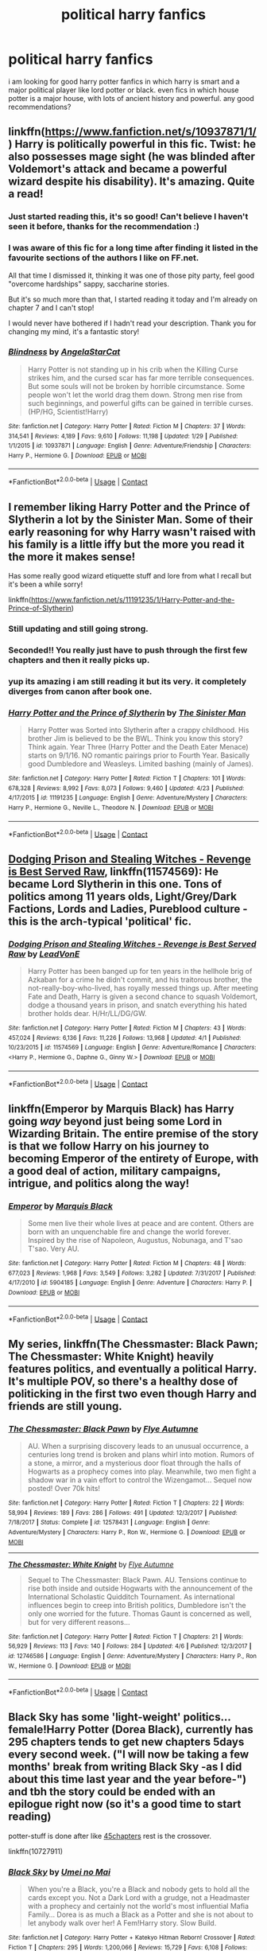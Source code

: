 #+TITLE: political harry fanfics

* political harry fanfics
:PROPERTIES:
:Author: SOB188
:Score: 20
:DateUnix: 1524846235.0
:DateShort: 2018-Apr-27
:END:
i am looking for good harry potter fanfics in which harry is smart and a major political player like lord potter or black. even fics in which house potter is a major house, with lots of ancient history and powerful. any good recommendations?


** linkffn([[https://www.fanfiction.net/s/10937871/1/]]) Harry is politically powerful in this fic. Twist: he also possesses mage sight (he was blinded after Voldemort's attack and became a powerful wizard despite his disability). It's amazing. Quite a read!
:PROPERTIES:
:Author: emiral_88
:Score: 13
:DateUnix: 1524853651.0
:DateShort: 2018-Apr-27
:END:

*** Just started reading this, it's so good! Can't believe I haven't seen it before, thanks for the recommendation :)
:PROPERTIES:
:Author: barely_alive_potato
:Score: 7
:DateUnix: 1524859759.0
:DateShort: 2018-Apr-28
:END:


*** I was aware of this fic for a long time after finding it listed in the favourite sections of the authors I like on FF.net.

All that time I dismissed it, thinking it was one of those pity party, feel good "overcome hardships" sappy, saccharine stories.

But it's so much more than that, I started reading it today and I'm already on chapter 7 and I can't stop!

I would never have bothered if I hadn't read your description. Thank you for changing my mind, it's a fantastic story!
:PROPERTIES:
:Author: -Oc-
:Score: 5
:DateUnix: 1524870762.0
:DateShort: 2018-Apr-28
:END:


*** [[https://www.fanfiction.net/s/10937871/1/][*/Blindness/*]] by [[https://www.fanfiction.net/u/717542/AngelaStarCat][/AngelaStarCat/]]

#+begin_quote
  Harry Potter is not standing up in his crib when the Killing Curse strikes him, and the cursed scar has far more terrible consequences. But some souls will not be broken by horrible circumstance. Some people won't let the world drag them down. Strong men rise from such beginnings, and powerful gifts can be gained in terrible curses. (HP/HG, Scientist!Harry)
#+end_quote

^{/Site/:} ^{fanfiction.net} ^{*|*} ^{/Category/:} ^{Harry} ^{Potter} ^{*|*} ^{/Rated/:} ^{Fiction} ^{M} ^{*|*} ^{/Chapters/:} ^{37} ^{*|*} ^{/Words/:} ^{314,541} ^{*|*} ^{/Reviews/:} ^{4,189} ^{*|*} ^{/Favs/:} ^{9,610} ^{*|*} ^{/Follows/:} ^{11,198} ^{*|*} ^{/Updated/:} ^{1/29} ^{*|*} ^{/Published/:} ^{1/1/2015} ^{*|*} ^{/id/:} ^{10937871} ^{*|*} ^{/Language/:} ^{English} ^{*|*} ^{/Genre/:} ^{Adventure/Friendship} ^{*|*} ^{/Characters/:} ^{Harry} ^{P.,} ^{Hermione} ^{G.} ^{*|*} ^{/Download/:} ^{[[http://www.ff2ebook.com/old/ffn-bot/index.php?id=10937871&source=ff&filetype=epub][EPUB]]} ^{or} ^{[[http://www.ff2ebook.com/old/ffn-bot/index.php?id=10937871&source=ff&filetype=mobi][MOBI]]}

--------------

*FanfictionBot*^{2.0.0-beta} | [[https://github.com/tusing/reddit-ffn-bot/wiki/Usage][Usage]] | [[https://www.reddit.com/message/compose?to=tusing][Contact]]
:PROPERTIES:
:Author: FanfictionBot
:Score: 2
:DateUnix: 1524854110.0
:DateShort: 2018-Apr-27
:END:


** I remember liking Harry Potter and the Prince of Slytherin a lot by the Sinister Man. Some of their early reasoning for why Harry wasn't raised with his family is a little iffy but the more you read it the more it makes sense!

Has some really good wizard etiquette stuff and lore from what I recall but it's been a while sorry!

linkffn([[https://www.fanfiction.net/s/11191235/1/Harry-Potter-and-the-Prince-of-Slytherin]])
:PROPERTIES:
:Author: textbookMobster
:Score: 12
:DateUnix: 1524847864.0
:DateShort: 2018-Apr-27
:END:

*** Still updating and still going strong.
:PROPERTIES:
:Author: AnIndividualist
:Score: 7
:DateUnix: 1524853762.0
:DateShort: 2018-Apr-27
:END:


*** Seconded!! You really just have to push through the first few chapters and then it really picks up.
:PROPERTIES:
:Author: darthfrisbeous
:Score: 2
:DateUnix: 1524865486.0
:DateShort: 2018-Apr-28
:END:


*** yup its amazing i am still reading it but its very. it completely diverges from canon after book one.
:PROPERTIES:
:Author: SOB188
:Score: 2
:DateUnix: 1524913943.0
:DateShort: 2018-Apr-28
:END:


*** [[https://www.fanfiction.net/s/11191235/1/][*/Harry Potter and the Prince of Slytherin/*]] by [[https://www.fanfiction.net/u/4788805/The-Sinister-Man][/The Sinister Man/]]

#+begin_quote
  Harry Potter was Sorted into Slytherin after a crappy childhood. His brother Jim is believed to be the BWL. Think you know this story? Think again. Year Three (Harry Potter and the Death Eater Menace) starts on 9/1/16. NO romantic pairings prior to Fourth Year. Basically good Dumbledore and Weasleys. Limited bashing (mainly of James).
#+end_quote

^{/Site/:} ^{fanfiction.net} ^{*|*} ^{/Category/:} ^{Harry} ^{Potter} ^{*|*} ^{/Rated/:} ^{Fiction} ^{T} ^{*|*} ^{/Chapters/:} ^{101} ^{*|*} ^{/Words/:} ^{678,328} ^{*|*} ^{/Reviews/:} ^{8,992} ^{*|*} ^{/Favs/:} ^{8,073} ^{*|*} ^{/Follows/:} ^{9,460} ^{*|*} ^{/Updated/:} ^{4/23} ^{*|*} ^{/Published/:} ^{4/17/2015} ^{*|*} ^{/id/:} ^{11191235} ^{*|*} ^{/Language/:} ^{English} ^{*|*} ^{/Genre/:} ^{Adventure/Mystery} ^{*|*} ^{/Characters/:} ^{Harry} ^{P.,} ^{Hermione} ^{G.,} ^{Neville} ^{L.,} ^{Theodore} ^{N.} ^{*|*} ^{/Download/:} ^{[[http://www.ff2ebook.com/old/ffn-bot/index.php?id=11191235&source=ff&filetype=epub][EPUB]]} ^{or} ^{[[http://www.ff2ebook.com/old/ffn-bot/index.php?id=11191235&source=ff&filetype=mobi][MOBI]]}

--------------

*FanfictionBot*^{2.0.0-beta} | [[https://github.com/tusing/reddit-ffn-bot/wiki/Usage][Usage]] | [[https://www.reddit.com/message/compose?to=tusing][Contact]]
:PROPERTIES:
:Author: FanfictionBot
:Score: 1
:DateUnix: 1524847870.0
:DateShort: 2018-Apr-27
:END:


** [[https://www.fanfiction.net/s/11574569/1/Dodging-Prison-and-Stealing-Witches-Revenge-is-Best-Served-Raw][Dodging Prison and Stealing Witches - Revenge is Best Served Raw]], linkffn(11574569): He became Lord Slytherin in this one. Tons of politics among 11 years olds, Light/Grey/Dark Factions, Lords and Ladies, Pureblood culture - this is the arch-typical 'political' fic.
:PROPERTIES:
:Author: InquisitorCOC
:Score: 10
:DateUnix: 1524854345.0
:DateShort: 2018-Apr-27
:END:

*** [[https://www.fanfiction.net/s/11574569/1/][*/Dodging Prison and Stealing Witches - Revenge is Best Served Raw/*]] by [[https://www.fanfiction.net/u/6791440/LeadVonE][/LeadVonE/]]

#+begin_quote
  Harry Potter has been banged up for ten years in the hellhole brig of Azkaban for a crime he didn't commit, and his traitorous brother, the not-really-boy-who-lived, has royally messed things up. After meeting Fate and Death, Harry is given a second chance to squash Voldemort, dodge a thousand years in prison, and snatch everything his hated brother holds dear. H/Hr/LL/DG/GW.
#+end_quote

^{/Site/:} ^{fanfiction.net} ^{*|*} ^{/Category/:} ^{Harry} ^{Potter} ^{*|*} ^{/Rated/:} ^{Fiction} ^{M} ^{*|*} ^{/Chapters/:} ^{43} ^{*|*} ^{/Words/:} ^{457,024} ^{*|*} ^{/Reviews/:} ^{6,136} ^{*|*} ^{/Favs/:} ^{11,226} ^{*|*} ^{/Follows/:} ^{13,968} ^{*|*} ^{/Updated/:} ^{4/1} ^{*|*} ^{/Published/:} ^{10/23/2015} ^{*|*} ^{/id/:} ^{11574569} ^{*|*} ^{/Language/:} ^{English} ^{*|*} ^{/Genre/:} ^{Adventure/Romance} ^{*|*} ^{/Characters/:} ^{<Harry} ^{P.,} ^{Hermione} ^{G.,} ^{Daphne} ^{G.,} ^{Ginny} ^{W.>} ^{*|*} ^{/Download/:} ^{[[http://www.ff2ebook.com/old/ffn-bot/index.php?id=11574569&source=ff&filetype=epub][EPUB]]} ^{or} ^{[[http://www.ff2ebook.com/old/ffn-bot/index.php?id=11574569&source=ff&filetype=mobi][MOBI]]}

--------------

*FanfictionBot*^{2.0.0-beta} | [[https://github.com/tusing/reddit-ffn-bot/wiki/Usage][Usage]] | [[https://www.reddit.com/message/compose?to=tusing][Contact]]
:PROPERTIES:
:Author: FanfictionBot
:Score: 1
:DateUnix: 1524854366.0
:DateShort: 2018-Apr-27
:END:


** linkffn(Emperor by Marquis Black) has Harry going /way/ beyond just being some Lord in Wizarding Britain. The entire premise of the story is that we follow Harry on his journey to becoming Emperor of the entirety of Europe, with a good deal of action, military campaigns, intrigue, and politics along the way!
:PROPERTIES:
:Author: Magnive
:Score: 7
:DateUnix: 1524860093.0
:DateShort: 2018-Apr-28
:END:

*** [[https://www.fanfiction.net/s/5904185/1/][*/Emperor/*]] by [[https://www.fanfiction.net/u/1227033/Marquis-Black][/Marquis Black/]]

#+begin_quote
  Some men live their whole lives at peace and are content. Others are born with an unquenchable fire and change the world forever. Inspired by the rise of Napoleon, Augustus, Nobunaga, and T'sao T'sao. Very AU.
#+end_quote

^{/Site/:} ^{fanfiction.net} ^{*|*} ^{/Category/:} ^{Harry} ^{Potter} ^{*|*} ^{/Rated/:} ^{Fiction} ^{M} ^{*|*} ^{/Chapters/:} ^{48} ^{*|*} ^{/Words/:} ^{677,023} ^{*|*} ^{/Reviews/:} ^{1,968} ^{*|*} ^{/Favs/:} ^{3,549} ^{*|*} ^{/Follows/:} ^{3,282} ^{*|*} ^{/Updated/:} ^{7/31/2017} ^{*|*} ^{/Published/:} ^{4/17/2010} ^{*|*} ^{/id/:} ^{5904185} ^{*|*} ^{/Language/:} ^{English} ^{*|*} ^{/Genre/:} ^{Adventure} ^{*|*} ^{/Characters/:} ^{Harry} ^{P.} ^{*|*} ^{/Download/:} ^{[[http://www.ff2ebook.com/old/ffn-bot/index.php?id=5904185&source=ff&filetype=epub][EPUB]]} ^{or} ^{[[http://www.ff2ebook.com/old/ffn-bot/index.php?id=5904185&source=ff&filetype=mobi][MOBI]]}

--------------

*FanfictionBot*^{2.0.0-beta} | [[https://github.com/tusing/reddit-ffn-bot/wiki/Usage][Usage]] | [[https://www.reddit.com/message/compose?to=tusing][Contact]]
:PROPERTIES:
:Author: FanfictionBot
:Score: 1
:DateUnix: 1524860103.0
:DateShort: 2018-Apr-28
:END:


** My series, linkffn(The Chessmaster: Black Pawn; The Chessmaster: White Knight) heavily features politics, and eventually a political Harry. It's multiple POV, so there's a healthy dose of politicking in the first two even though Harry and friends are still young.
:PROPERTIES:
:Author: Flye_Autumne
:Score: 7
:DateUnix: 1524864412.0
:DateShort: 2018-Apr-28
:END:

*** [[https://www.fanfiction.net/s/12578431/1/][*/The Chessmaster: Black Pawn/*]] by [[https://www.fanfiction.net/u/7834753/Flye-Autumne][/Flye Autumne/]]

#+begin_quote
  AU. When a surprising discovery leads to an unusual occurrence, a centuries long trend is broken and plans whirl into motion. Rumors of a stone, a mirror, and a mysterious door float through the halls of Hogwarts as a prophecy comes into play. Meanwhile, two men fight a shadow war in a vain effort to control the Wizengamot... Sequel now posted! Over 70k hits!
#+end_quote

^{/Site/:} ^{fanfiction.net} ^{*|*} ^{/Category/:} ^{Harry} ^{Potter} ^{*|*} ^{/Rated/:} ^{Fiction} ^{T} ^{*|*} ^{/Chapters/:} ^{22} ^{*|*} ^{/Words/:} ^{58,994} ^{*|*} ^{/Reviews/:} ^{189} ^{*|*} ^{/Favs/:} ^{286} ^{*|*} ^{/Follows/:} ^{491} ^{*|*} ^{/Updated/:} ^{12/3/2017} ^{*|*} ^{/Published/:} ^{7/18/2017} ^{*|*} ^{/Status/:} ^{Complete} ^{*|*} ^{/id/:} ^{12578431} ^{*|*} ^{/Language/:} ^{English} ^{*|*} ^{/Genre/:} ^{Adventure/Mystery} ^{*|*} ^{/Characters/:} ^{Harry} ^{P.,} ^{Ron} ^{W.,} ^{Hermione} ^{G.} ^{*|*} ^{/Download/:} ^{[[http://www.ff2ebook.com/old/ffn-bot/index.php?id=12578431&source=ff&filetype=epub][EPUB]]} ^{or} ^{[[http://www.ff2ebook.com/old/ffn-bot/index.php?id=12578431&source=ff&filetype=mobi][MOBI]]}

--------------

[[https://www.fanfiction.net/s/12746586/1/][*/The Chessmaster: White Knight/*]] by [[https://www.fanfiction.net/u/7834753/Flye-Autumne][/Flye Autumne/]]

#+begin_quote
  Sequel to The Chessmaster: Black Pawn. AU. Tensions continue to rise both inside and outside Hogwarts with the announcement of the International Scholastic Quidditch Tournament. As international influences begin to creep into British politics, Dumbledore isn't the only one worried for the future. Thomas Gaunt is concerned as well, but for very different reasons...
#+end_quote

^{/Site/:} ^{fanfiction.net} ^{*|*} ^{/Category/:} ^{Harry} ^{Potter} ^{*|*} ^{/Rated/:} ^{Fiction} ^{T} ^{*|*} ^{/Chapters/:} ^{21} ^{*|*} ^{/Words/:} ^{56,929} ^{*|*} ^{/Reviews/:} ^{113} ^{*|*} ^{/Favs/:} ^{140} ^{*|*} ^{/Follows/:} ^{284} ^{*|*} ^{/Updated/:} ^{4/6} ^{*|*} ^{/Published/:} ^{12/3/2017} ^{*|*} ^{/id/:} ^{12746586} ^{*|*} ^{/Language/:} ^{English} ^{*|*} ^{/Genre/:} ^{Adventure/Mystery} ^{*|*} ^{/Characters/:} ^{Harry} ^{P.,} ^{Ron} ^{W.,} ^{Hermione} ^{G.} ^{*|*} ^{/Download/:} ^{[[http://www.ff2ebook.com/old/ffn-bot/index.php?id=12746586&source=ff&filetype=epub][EPUB]]} ^{or} ^{[[http://www.ff2ebook.com/old/ffn-bot/index.php?id=12746586&source=ff&filetype=mobi][MOBI]]}

--------------

*FanfictionBot*^{2.0.0-beta} | [[https://github.com/tusing/reddit-ffn-bot/wiki/Usage][Usage]] | [[https://www.reddit.com/message/compose?to=tusing][Contact]]
:PROPERTIES:
:Author: FanfictionBot
:Score: 3
:DateUnix: 1524864420.0
:DateShort: 2018-Apr-28
:END:


** Black Sky has some 'light-weight' politics... female!Harry Potter (Dorea Black), currently has 295 chapters tends to get new chapters 5days every second week. ("I will now be taking a few months' break from writing Black Sky -as I did about this time last year and the year before-") and tbh the story could be ended with an epilogue right now (so it's a good time to start reading)

potter-stuff is done after like [[/spoiler][45chapters]] rest is the crossover.

linkffn(10727911)
:PROPERTIES:
:Author: Erska
:Score: 2
:DateUnix: 1524884467.0
:DateShort: 2018-Apr-28
:END:

*** [[https://www.fanfiction.net/s/10727911/1/][*/Black Sky/*]] by [[https://www.fanfiction.net/u/2648391/Umei-no-Mai][/Umei no Mai/]]

#+begin_quote
  When you're a Black, you're a Black and nobody gets to hold all the cards except you. Not a Dark Lord with a grudge, not a Headmaster with a prophecy and certainly not the world's most influential Mafia Family... Dorea is as much a Black as a Potter and she is not about to let anybody walk over her! A Fem!Harry story. Slow Build.
#+end_quote

^{/Site/:} ^{fanfiction.net} ^{*|*} ^{/Category/:} ^{Harry} ^{Potter} ^{+} ^{Katekyo} ^{Hitman} ^{Reborn!} ^{Crossover} ^{*|*} ^{/Rated/:} ^{Fiction} ^{T} ^{*|*} ^{/Chapters/:} ^{295} ^{*|*} ^{/Words/:} ^{1,200,066} ^{*|*} ^{/Reviews/:} ^{15,729} ^{*|*} ^{/Favs/:} ^{6,108} ^{*|*} ^{/Follows/:} ^{6,030} ^{*|*} ^{/Updated/:} ^{4/21} ^{*|*} ^{/Published/:} ^{10/1/2014} ^{*|*} ^{/id/:} ^{10727911} ^{*|*} ^{/Language/:} ^{English} ^{*|*} ^{/Genre/:} ^{Family/Fantasy} ^{*|*} ^{/Characters/:} ^{<Xanxus,} ^{Harry} ^{P.>} ^{Luna} ^{L.,} ^{Varia} ^{*|*} ^{/Download/:} ^{[[http://www.ff2ebook.com/old/ffn-bot/index.php?id=10727911&source=ff&filetype=epub][EPUB]]} ^{or} ^{[[http://www.ff2ebook.com/old/ffn-bot/index.php?id=10727911&source=ff&filetype=mobi][MOBI]]}

--------------

*FanfictionBot*^{2.0.0-beta} | [[https://github.com/tusing/reddit-ffn-bot/wiki/Usage][Usage]] | [[https://www.reddit.com/message/compose?to=tusing][Contact]]
:PROPERTIES:
:Author: FanfictionBot
:Score: 1
:DateUnix: 1524884474.0
:DateShort: 2018-Apr-28
:END:


** I listen to my fics via tts thru headphones at work, so i am only paying about 60%attention most of the time, so i can excuse a lot.
:PROPERTIES:
:Author: cheesercorby
:Score: 1
:DateUnix: 1525836623.0
:DateShort: 2018-May-09
:END:


** linkffn(12562072) has been enjoyable so far, though I will warn you that I am about the least critical reader ever
:PROPERTIES:
:Author: nuvan
:Score: 1
:DateUnix: 1524906257.0
:DateShort: 2018-Apr-28
:END:

*** [[https://www.fanfiction.net/s/12562072/1/][*/Harry Potter and the Daft Morons/*]] by [[https://www.fanfiction.net/u/4329413/Sinyk][/Sinyk/]]

#+begin_quote
  At the first task of the Tri-Wizard Tournament Harry sees his chance to strike down his enemies - and takes it. Here is a Harry who knows how to think and reason. Really Bash!AD, EWE, Clueful!HP Eventual HP/HG/DG/FD NL/HA/SB and others. Unapologetically!AU.
#+end_quote

^{/Site/:} ^{fanfiction.net} ^{*|*} ^{/Category/:} ^{Harry} ^{Potter} ^{*|*} ^{/Rated/:} ^{Fiction} ^{M} ^{*|*} ^{/Chapters/:} ^{84} ^{*|*} ^{/Words/:} ^{745,285} ^{*|*} ^{/Reviews/:} ^{9,934} ^{*|*} ^{/Favs/:} ^{8,529} ^{*|*} ^{/Follows/:} ^{10,400} ^{*|*} ^{/Updated/:} ^{4/23} ^{*|*} ^{/Published/:} ^{7/7/2017} ^{*|*} ^{/id/:} ^{12562072} ^{*|*} ^{/Language/:} ^{English} ^{*|*} ^{/Genre/:} ^{Drama} ^{*|*} ^{/Characters/:} ^{<Harry} ^{P.,} ^{Hermione} ^{G.,} ^{Fleur} ^{D.,} ^{Daphne} ^{G.>} ^{*|*} ^{/Download/:} ^{[[http://www.ff2ebook.com/old/ffn-bot/index.php?id=12562072&source=ff&filetype=epub][EPUB]]} ^{or} ^{[[http://www.ff2ebook.com/old/ffn-bot/index.php?id=12562072&source=ff&filetype=mobi][MOBI]]}

--------------

*FanfictionBot*^{2.0.0-beta} | [[https://github.com/tusing/reddit-ffn-bot/wiki/Usage][Usage]] | [[https://www.reddit.com/message/compose?to=tusing][Contact]]
:PROPERTIES:
:Author: FanfictionBot
:Score: 1
:DateUnix: 1524906267.0
:DateShort: 2018-Apr-28
:END:


*** That's an indie, tantrum-throwing Harry fic. It doesn't even make an attempt at presenting believable politics. Everyone just bends over backwards for the little asshole in the fic for no reason, instead of readying the guillotine.

"I'm Lord Potter and you're all morons" *everyone swoons*
:PROPERTIES:
:Author: Deathcrow
:Score: 1
:DateUnix: 1525047126.0
:DateShort: 2018-Apr-30
:END:

**** There's advantages to not being a critical reader. As long as the english is good enough, the conversations sufficiently natural, and the underlying premise sufficiently interesting, I can ignore A LOT of other shortcomings.

Although I find I can put up with robst less and less over time...
:PROPERTIES:
:Author: nuvan
:Score: 1
:DateUnix: 1525107982.0
:DateShort: 2018-Apr-30
:END:
